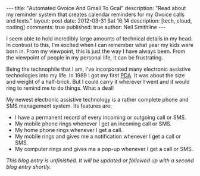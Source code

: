 #+BEGIN_HTML
---
title:             "Automated Gvoice And Gmail To Gcal"
description:       "Read about my reminder system that creates calendar reminders for my Gvoice calls and texts."
layout:            post
date:              2012-03-31 Sat 16:14
description:       [tech, cloud, coding]
comments:          true        
published:         true
author:            Neil Smithline
---
#+END_HTML

I seem able to hold incredibly large amounts of technical details in my head. In contrast to this, I'm excited when I can remember what year my kids were born in. From my viewpoint, this is just the way I have always been. From the viewpoint of people in my personal life, it can be frustrating.

Being the technophile that I am, I've incorporated many electronic assistive technologies into my life. In 1989 I got my first [[http://en.wikipedia.org/wiki/Personal_digital_assistant][PDA]]. It was about the size and weight of a half-brick. But I could carry it wherever I went and it would ring to remind me to do things. What a deal!

My newest electronic assistive technology is a rather complete phone and SMS management system. Its features are:
  - I have a permanent record of every incoming or outgoing call or SMS.
  - My mobile phone rings whenever I get an incoming call or SMS.
  - My home phone rings whenever I get a call.
  - My mobile rings and gives me a notification whenever I get a call or SMS.
  - My computer rings and gives me a pop-up whenever I get a call or SMS.

/This blog entry is unfinished. It will be updated or followed up with a second blog entry shortly./
